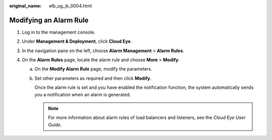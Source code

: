 :original_name: elb_ug_jk_0004.html

.. _elb_ug_jk_0004:

Modifying an Alarm Rule
=======================

#. Log in to the management console.
#. Under **Management & Deployment**, click **Cloud Eye**.
#. In the navigation pane on the left, choose **Alarm Management** > **Alarm Rules**.
#. On the **Alarm Rules** page, locate the alarm rule and choose **More** > **Modify**.

   a. On the **Modify Alarm Rule** page, modify the parameters.

   b. Set other parameters as required and then click **Modify**.

      Once the alarm rule is set and you have enabled the notification function, the system automatically sends you a notification when an alarm is generated.

      .. note::

         For more information about alarm rules of load balancers and listeners, see the *Cloud Eye User Guide*.
